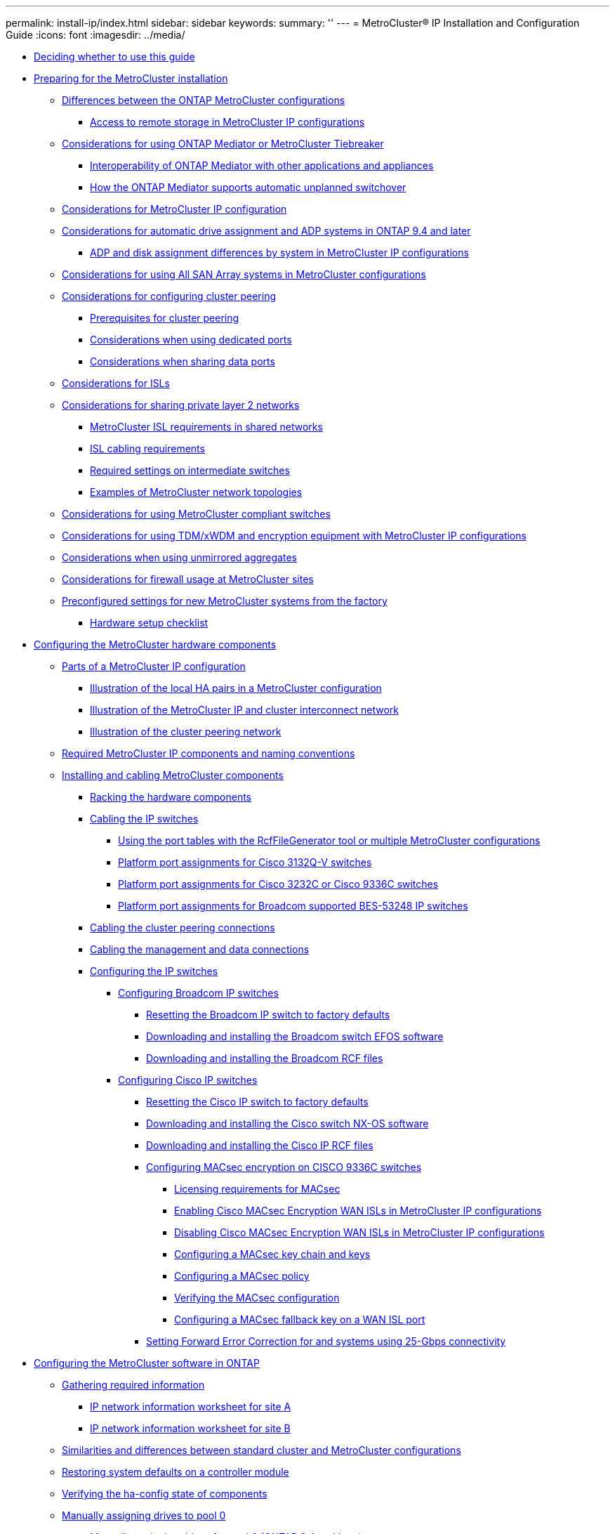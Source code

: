 ---
permalink: install-ip/index.html
sidebar: sidebar
keywords: 
summary: ''
---
= MetroCluster® IP Installation and Configuration Guide
:icons: font
:imagesdir: ../media/

* xref:concept_deciding_whether_to_use_this_guide_metrocluster_ip_installation_and_configuration_guide.adoc[Deciding whether to use this guide]
* link:concept_preparing_for_the_metrocluster_installation.md#concept_preparing_for_the_metrocluster_installation[Preparing for the MetroCluster installation]
 ** link:concept_preparing_for_the_metrocluster_installation.md#concept_differences_between_the_ontap_metrocluster_configurations[Differences between the ONTAP MetroCluster configurations]
  *** link:concept_preparing_for_the_metrocluster_installation.md#concept_access_to_remote_storage_in_metrocluster_ip_configurations[Access to remote storage in MetroCluster IP configurations]
 ** link:concept_preparing_for_the_metrocluster_installation.md#concept_considerations_for_using_ontap_mediator_or_metrocluster_tiebreaker[Considerations for using ONTAP Mediator or MetroCluster Tiebreaker]
  *** link:concept_preparing_for_the_metrocluster_installation.md#concept_ontap_mediator_and_third_party_appliances_and_applications[Interoperability of ONTAP Mediator with other applications and appliances]
  *** link:concept_preparing_for_the_metrocluster_installation.md#concept_how_the_ontap_mediator_supports_automatic_unplanned_switchover[How the ONTAP Mediator supports automatic unplanned switchover]
 ** link:concept_preparing_for_the_metrocluster_installation.md#concept_considerations_for_metrocluster_ip_addresses_and_configuration_mcc_ip[Considerations for MetroCluster IP configuration]
 ** link:concept_preparing_for_the_metrocluster_installation.md#concept_considerations_for_automatic_drive_assignment_and_adp_systems_in_ontap_9_4_and_later[Considerations for automatic drive assignment and ADP systems in ONTAP 9.4 and later]
  *** link:concept_preparing_for_the_metrocluster_installation.md#concept_adp_and_disk_assignment_differences_by_platform_model[ADP and disk assignment differences by system in MetroCluster IP configurations]
 ** link:concept_preparing_for_the_metrocluster_installation.md#concept_considerations_for_using_all_san_array_systems_in_metrocluster_configurations[Considerations for using All SAN Array systems in MetroCluster configurations]
 ** link:concept_preparing_for_the_metrocluster_installation.md#concept_considerations_for_configuring_cluster_peering[Considerations for configuring cluster peering]
  *** link:concept_preparing_for_the_metrocluster_installation.md#reference_prerequisites_for_cluster_peering[Prerequisites for cluster peering]
  *** link:concept_preparing_for_the_metrocluster_installation.md#concept_considerations_when_using_dedicated_ports[Considerations when using dedicated ports]
  *** link:concept_preparing_for_the_metrocluster_installation.md#concept_considerations_when_sharing_data_ports[Considerations when sharing data ports]
 ** link:concept_preparing_for_the_metrocluster_installation.md#reference_considerations_for_isls_mcc_ip[Considerations for ISLs]
 ** link:concept_preparing_for_the_metrocluster_installation.md#concept_considerations_for_sharing_private_layer_2_networks_mcc_ip[Considerations for sharing private layer 2 networks]
  *** link:concept_preparing_for_the_metrocluster_installation.md#concept_metrocluster_isl_requirements_in_shared_networks[MetroCluster ISL requirements in shared networks]
  *** link:concept_preparing_for_the_metrocluster_installation.md#concept_isl_cabling_requirements[ISL cabling requirements]
  *** link:concept_preparing_for_the_metrocluster_installation.md#concept_required_settings_on_intermediate_switches[Required settings on intermediate switches]
  *** link:concept_preparing_for_the_metrocluster_installation.md#concept_examples_of_metrocluster_network_topologies[Examples of MetroCluster network topologies]
 ** link:concept_preparing_for_the_metrocluster_installation.md#reference_considerations_for_using_metrocluster_compliant_switches[Considerations for using MetroCluster compliant switches]
 ** link:concept_preparing_for_the_metrocluster_installation.md#concept_considerations_for_using_tdm_xwdm_equipment_with_metrocluster_ip_configurations[Considerations for using TDM/xWDM and encryption equipment with MetroCluster IP configurations]
 ** link:concept_preparing_for_the_metrocluster_installation.md#concept_considerations_when_using_unmirrored_aggregates[Considerations when using unmirrored aggregates]
 ** link:concept_preparing_for_the_metrocluster_installation.md#concept_considerations_for_firewall_usage_at_metrocluster_sites[Considerations for firewall usage at MetroCluster sites]
 ** link:concept_preparing_for_the_metrocluster_installation.md#concept_preconfigured_settings_for_new_metrocluster_systems_from_the_factory[Preconfigured settings for new MetroCluster systems from the factory]
  *** link:concept_preparing_for_the_metrocluster_installation.md#reference_hardware_setup_checklist[Hardware setup checklist]
* xref:task_configuring_the_metrocluster_hardware_components_mcc_ip.adoc[Configuring the MetroCluster hardware components]
 ** link:concept_parts_of_an_ip_metrocluster_configuration_mcc_ip.md#concept_parts_of_an_ip_metrocluster_configuration_mcc_ip[Parts of a MetroCluster IP configuration]
  *** link:concept_parts_of_an_ip_metrocluster_configuration_mcc_ip.md#concept_illustration_of_the_local_ha_pairs_in_a_metrocluster_configuration[Illustration of the local HA pairs in a MetroCluster configuration]
  *** link:concept_parts_of_an_ip_metrocluster_configuration_mcc_ip.md#concept_illustration_of_the_metrocluster_ip_and_cluster_network[Illustration of the MetroCluster IP and cluster interconnect network]
  *** link:concept_parts_of_an_ip_metrocluster_configuration_mcc_ip.md#concept_cluster_peering_network_metrocluster[Illustration of the cluster peering network]
 ** xref:concept_required_metrocluster_ip_components_and_naming_guidelines_mcc_ip.adoc[Required MetroCluster IP components and naming conventions]
 ** link:task_installing_and_cabling_the_metrocluster_components.md#task_installing_and_cabling_the_metrocluster_components[Installing and cabling MetroCluster components]
  *** link:task_installing_and_cabling_the_metrocluster_components.md#task_racking_the_hardware_components_mcc_fabric_and_ip[Racking the hardware components]
  *** link:task_installing_and_cabling_the_metrocluster_components.md#task_cabling_the_ip_switches_mcc_ip[Cabling the IP switches]
   **** link:task_installing_and_cabling_the_metrocluster_components.md#concept_using_the_port_tables_with_the_rcf_generator_or_multiple_metrocluster_configurations[Using the port tables with the RcfFileGenerator tool or multiple MetroCluster configurations]
   **** link:task_installing_and_cabling_the_metrocluster_components.md#reference_new_format_cisco_3132q_v_mcc_ip_port_assignments_for_aff_a800_aff_a320_aff_a700_or_fas9000_systems[Platform port assignments for Cisco 3132Q-V switches]
   **** link:task_installing_and_cabling_the_metrocluster_components.md#reference_new_format_mcc_ip_port_assignments_for_cisco_3232c_or_cisco_9336c_switches[Platform port assignments for Cisco 3232C or Cisco 9336C switches]
   **** link:task_installing_and_cabling_the_metrocluster_components.md#reference_new_format_bes_mcc_ip_port_usage_for_broadcom_supported_bes_53248_with_aff_a250_aff_a220_and_fas2750_systems[Platform port assignments for Broadcom supported BES-53248 IP switches]
  *** link:task_installing_and_cabling_the_metrocluster_components.md#task_cabling_the_cluster_peering_connections[Cabling the cluster peering connections]
  *** link:task_installing_and_cabling_the_metrocluster_components.md#task_cabling_the_management_and_data_connections[Cabling the management and data connections]
  *** link:task_installing_and_cabling_the_metrocluster_components.md#task_configuring_the_ip_switches_choice_topic[Configuring the IP switches]
   **** link:task_installing_and_cabling_the_metrocluster_components.md#task_configuring_broadcom_ip_switches_mcc_ip[Configuring Broadcom IP switches]
    ***** link:task_installing_and_cabling_the_metrocluster_components.md#task_resetting_the_broadcom_ip_switch_to_factory_defaults[Resetting the Broadcom IP switch to factory defaults]
    ***** link:task_installing_and_cabling_the_metrocluster_components.md#task_downloading_and_installing_the_switch_efos_software[Downloading and installing the Broadcom switch EFOS software]
    ***** link:task_installing_and_cabling_the_metrocluster_components.md#task_downloading_and_installing_the_broadcom_rcf_files[Downloading and installing the Broadcom RCF files]
   **** link:task_installing_and_cabling_the_metrocluster_components.md#task_configuring_cisco_ip_switches_mcc_ip[Configuring Cisco IP switches]
    ***** link:task_installing_and_cabling_the_metrocluster_components.md#task_resetting_the_cisco_ip_switch_to_factory_defaults[Resetting the Cisco IP switch to factory defaults]
    ***** link:task_installing_and_cabling_the_metrocluster_components.md#task_downloading_and_installing_the_cisco_ip_switch_software[Downloading and installing the Cisco switch NX-OS software]
    ***** link:task_installing_and_cabling_the_metrocluster_components.md#task_downloading_and_installing_the_cisco_ip_switch_rcf_files[Downloading and installing the Cisco IP RCF files]
    ***** link:task_installing_and_cabling_the_metrocluster_components.md#concept_configuring_macsec_encryption_on_cisco_9336c_switches[Configuring MACsec encryption on CISCO 9336C switches]
     ****** link:task_installing_and_cabling_the_metrocluster_components.md#concept_licensing_requirements_for_macsec[Licensing requirements for MACsec]
     ****** link:task_installing_and_cabling_the_metrocluster_components.md#task_enabling_cisco_macsec_encryption_wan_isls_in_metrocluster_ip_configurations[Enabling Cisco MACsec Encryption WAN ISLs in MetroCluster IP configurations]
     ****** link:task_installing_and_cabling_the_metrocluster_components.md#task_disabling_cisco_macsec_encryption_wan_isls_in_metrocluster_ip_configurations[Disabling Cisco MACsec Encryption WAN ISLs in MetroCluster IP configurations]
     ****** link:task_installing_and_cabling_the_metrocluster_components.md#task_configuring_a_macsec_keychain_and_keys[Configuring a MACsec key chain and keys]
     ****** link:task_installing_and_cabling_the_metrocluster_components.md#task_configuring_a_macsec_policy[Configuring a MACsec policy]
     ****** link:task_installing_and_cabling_the_metrocluster_components.md#task_verifying_the_macsec_configuration[Verifying the MACsec configuration]
     ****** link:task_installing_and_cabling_the_metrocluster_components.md#task_configuring_a_macsec_fallback_key_on_a_wan_isl_port[Configuring a MACsec fallback key on a WAN ISL port]
    ***** link:task_installing_and_cabling_the_metrocluster_components.md#task_setting_forward_error_correction_for_platforms_using_25_gbps_connectivity[Setting Forward Error Correction for and systems using 25-Gbps connectivity]
* link:concept_configuring_the_metrocluster_software_in_ontap.md#concept_configuring_the_metrocluster_software_in_ontap[Configuring the MetroCluster software in ONTAP]
 ** link:concept_configuring_the_metrocluster_software_in_ontap.md#task_gathering_required_information_mcc_s_w_setup[Gathering required information]
  *** link:concept_configuring_the_metrocluster_software_in_ontap.md#reference_ip_network_information_worksheet_for_site_a[IP network information worksheet for site A]
  *** link:concept_configuring_the_metrocluster_software_in_ontap.md#reference_ip_network_information_worksheet_for_site_b[IP network information worksheet for site B]
 ** link:concept_configuring_the_metrocluster_software_in_ontap.md#concept_similarities_and_differences_between_regular_cluster_and_metrocluster_configurations[Similarities and differences between standard cluster and MetroCluster configurations]
 ** link:concept_configuring_the_metrocluster_software_in_ontap.md#task_restoring_system_defaults_on_a_controller_module[Restoring system defaults on a controller module]
 ** link:concept_configuring_the_metrocluster_software_in_ontap.md#task_verifying_the_ha_config_state_of_components_mcc_ip[Verifying the ha-config state of components]
 ** link:concept_configuring_the_metrocluster_software_in_ontap.md#task_manually_assigning_drives_to_pool0_choice_topic_mcc_ip[Manually assigning drives to pool 0]
  *** link:concept_configuring_the_metrocluster_software_in_ontap.md#task_manually_assigning_drives_for_pool_0_ontap_9_4_and_later[Manually assigning drives for pool 0 (ONTAP 9.4 and later)]
  *** link:concept_configuring_the_metrocluster_software_in_ontap.md#task_manually_assigning_drives_for_pool_0_ontap_9_3[Manually assigning drives for pool 0 (ONTAP 9.3)]
 ** link:concept_configuring_the_metrocluster_software_in_ontap.md#task_setting_up_ontap_mcc_ip[Setting up ONTAP]
 ** link:concept_configuring_the_metrocluster_software_in_ontap.md#task_configuring_the_clusters_into_a_metrocluster_configuration[Configuring the clusters into a MetroCluster configuration]
  *** link:concept_configuring_the_metrocluster_software_in_ontap.md#task_disabling_automatic_disk_assignment_if_doing_manual_assignment[Disabling automatic drive assignment (if doing manual assignment in ONTAP 9.4)]
  *** link:concept_configuring_the_metrocluster_software_in_ontap.md#task_verifying_disk_assignment_of_pool_0_disks_mcc_ip[Verifying drive assignment of pool 0 drives]
  *** link:concept_configuring_the_metrocluster_software_in_ontap.md#task_peering_the_clusters_metrocluster[Peering the clusters]
   **** link:concept_configuring_the_metrocluster_software_in_ontap.md#task_configuring_intercluster_lifs[Configuring intercluster LIFs]
    ***** link:concept_configuring_the_metrocluster_software_in_ontap.md#task_configuring_intercluster_lifs_to_use_dedicated_intercluster_ports[Configuring intercluster LIFs on dedicated ports]
    ***** link:concept_configuring_the_metrocluster_software_in_ontap.md#task_configuring_intercluster_lifs_to_share_data_ports[Configuring intercluster LIFs on shared data ports]
   **** link:concept_configuring_the_metrocluster_software_in_ontap.md#task_creating_a_cluster_peer_relationship_ontap_9_3[Creating a cluster peer relationship]
  *** link:concept_configuring_the_metrocluster_software_in_ontap.md#task_creating_the_dr_group_mcc_ip[Creating the DR group]
  *** link:concept_configuring_the_metrocluster_software_in_ontap.md#task_configuring_and_connecting_the_metrocluster_ip_interfaces[Configuring and connecting the MetroCluster IP interfaces]
  *** link:concept_configuring_the_metrocluster_software_in_ontap.md#task_verifying_or_manually_performing_pool_1_drives_assignment_choice_topic_mcc_ip[Verifying or manually performing pool 1 drives assignment]
   **** link:concept_configuring_the_metrocluster_software_in_ontap.md#task_verifying_disk_assignment_for_pool1_disks_mcc_ip[Verifying disk assignment for pool 1 disks]
   **** link:concept_configuring_the_metrocluster_software_in_ontap.md#task_manually_assigning_disks_for_pool_1_ontap_9_4_or_later_mcc_ip[Manually assigning drives for pool 1 (ONTAP 9.4 or later)]
   **** link:concept_configuring_the_metrocluster_software_in_ontap.md#task_manually_assigning_disks_for_pool_1_ontap_9_3_mcc_ip[Manually assigning disks for pool 1 (ONTAP 9.3)]
  *** link:concept_configuring_the_metrocluster_software_in_ontap.md#task_enabling_automatic_disk_assignment_if_doing_manual_assignment[Enabling automatic drive assignment in ONTAP 9.4]
  *** link:concept_configuring_the_metrocluster_software_in_ontap.md#task_mirroring_the_root_aggregates_mcc[Mirroring the root aggregates]
  *** link:concept_configuring_the_metrocluster_software_in_ontap.md#task_creating_a_mirrored_data_aggregate_on_each_node_metrocluster[Creating a mirrored data aggregate on each node]
  *** link:concept_configuring_the_metrocluster_software_in_ontap.md#task_implementing_the_metrocluster_configuration_metrocluster_configure[Implementing the MetroCluster configuration]
  *** link:concept_configuring_the_metrocluster_software_in_ontap.md#task_creating_unmirrored_data_aggregates_metrocluster[Creating unmirrored data aggregates]
  *** link:concept_configuring_the_metrocluster_software_in_ontap.md#task_checking_the_metrocluster_configuration[Checking the MetroCluster configuration]
  *** link:concept_configuring_the_metrocluster_software_in_ontap.md#task_completing_ontap_configuration[Completing ONTAP configuration]
 ** link:concept_configuring_the_metrocluster_software_in_ontap.md#task_verifying_switchover_healing_and_switchback[Verifying switchover, healing, and switchback]
 ** link:concept_configuring_the_metrocluster_software_in_ontap.md#task_configuring_the_metrocluster_tiebreaker_or_ontap_mediator_software[Configuring the MetroCluster Tiebreaker or ONTAP Mediator software]
 ** link:concept_configuring_the_metrocluster_software_in_ontap.md#task_setting_the_destination_for_configuration_backup_files_metrocluster[Protecting configuration backup files]
* xref:concept_considerations_for_using_virtual_ip_and_border_gateway_protocol_with_a_metrocluster_configuration.adoc[Considerations for using virtual IP and Border Gateway Protocol with a MetroCluster configuration]
* link:concept_configuring_the_ontap_mediator_for_unplanned_automatic_switchover.md#concept_configuring_the_ontap_mediator_for_unplanned_automatic_switchover[Configuring the ONTAP Mediator service for unplanned automatic switchover]
 ** link:concept_configuring_the_ontap_mediator_for_unplanned_automatic_switchover.md#task_installing_and_configuring_the_ontap_mediator_software[Installing and configuring the ONTAP Mediator service]
  *** link:concept_configuring_the_ontap_mediator_for_unplanned_automatic_switchover.md#concept_network_requirements_for_using_mediator_in_a_metrocluster_configurations[Network requirements for using Mediator in a MetroCluster configuration]
  *** link:concept_configuring_the_ontap_mediator_for_unplanned_automatic_switchover.md#reference_firewall_requirements_for_ontap_mediator[Firewall requirements for ONTAP Mediator]
  *** link:concept_configuring_the_ontap_mediator_for_unplanned_automatic_switchover.md#concept_guidelines_for_upgrading_the_ontap_mediator[Guidelines for upgrading the ONTAP Mediator in a MetroCluster configuration]
  *** link:concept_configuring_the_ontap_mediator_for_unplanned_automatic_switchover.md#task_installing_or_upgrading_the_ontap_mediator_service[Installing or upgrading the ONTAP Mediator service]
  *** link:concept_configuring_the_ontap_mediator_for_unplanned_automatic_switchover.md#task_configuring_ontap_mediator_utility_with_a_metrocluster_ip_configuration[Configuring the ONTAP Mediator service from a MetroCluster IP configuration]
 ** link:concept_configuring_the_ontap_mediator_for_unplanned_automatic_switchover.md#task_connecting_a_metrocluster_configuration_to_a_different_ontap_mediator_instance[Connecting a MetroCluster configuration to a different ONTAP Mediator instance]
 ** link:concept_configuring_the_ontap_mediator_for_unplanned_automatic_switchover.md#task_changing_the_ontap_mediator_password[Changing the ONTAP Mediator password]
 ** link:concept_configuring_the_ontap_mediator_for_unplanned_automatic_switchover.md#task_changing_the_ontap_mediator_username[Changing the ONTAP Mediator user name]
 ** link:concept_configuring_the_ontap_mediator_for_unplanned_automatic_switchover.md#task_uninstalling_ontap_mediator_service[Uninstalling the ONTAP Mediator service]
* link:task_testing_the_metrocluster_configuration.md#task_testing_the_metrocluster_configuration[Testing the MetroCluster configuration]
 ** link:task_testing_the_metrocluster_configuration.md#task_verifying_negotiated_switchover[Verifying negotiated switchover]
 ** link:task_testing_the_metrocluster_configuration.md#task_verifying_healing_and_manual_switchback[Verifying healing and manual switchback]
 ** link:task_testing_the_metrocluster_configuration.md#task_verifying_operation_after_power_line_disruption[Verifying operation after power line disruption]
 ** link:task_testing_the_metrocluster_configuration.md#task_verifying_operation_after_loss_of_a_single_storage_shelf[Verifying operation after loss of a single storage shelf]
* xref:concept_considerations_when_removing_metrocluster_configurations.adoc[Considerations when removing MetroCluster configurations]
* link:concept_considerations_when_using_ontap_in_a_metrocluster_configuration.md#concept_considerations_when_using_ontap_in_a_metrocluster_configuration[Considerations when using ONTAP in a MetroCluster configuration]
 ** link:concept_considerations_when_using_ontap_in_a_metrocluster_configuration.md#concept_metrocluster_operations_in_ontap_system_manager[MetroCluster operations in ONTAP System Manager]
 ** link:concept_considerations_when_using_ontap_in_a_metrocluster_configuration.md#concept_flexcache_support_in_a_metrocluster_configuration[FlexCache support in a MetroCluster configuration]
 ** link:concept_considerations_when_using_ontap_in_a_metrocluster_configuration.md#concept_fabricpool_support_in_a_metrocluster_configuration[FabricPool support in MetroCluster configurations]
 ** link:concept_considerations_when_using_ontap_in_a_metrocluster_configuration.md#concept_flexgroup_support_in_a_metrocluster_configuration[FlexGroup support in MetroCluster configurations]
 ** link:concept_considerations_when_using_ontap_in_a_metrocluster_configuration.md#concept_job_schedules_in_a_metrocluster_configuration[Job schedules in a MetroCluster configuration]
 ** link:concept_considerations_when_using_ontap_in_a_metrocluster_configuration.md#concept_cluster_peering_to_a_third_cluster_from_the_metrocluster_sites[Cluster peering from the MetroCluster site to a third cluster]
 ** link:concept_considerations_when_using_ontap_in_a_metrocluster_configuration.md#concept_ldap_client_configuration_replication_in_a_metrocluster_configuration[LDAP client configuration replication in a MetroCluster configuration]
 ** link:concept_considerations_when_using_ontap_in_a_metrocluster_configuration.md#concept_networking_and_lif_creation_guidelines_for_metrocluster_configurations[Networking and LIF creation guidelines for MetroCluster configurations]
  *** link:concept_considerations_when_using_ontap_in_a_metrocluster_configuration.md#concept_ipspace_object_and_subnet_configuration_requirements[IPspace object replication and subnet configuration requirements]
  *** link:concept_considerations_when_using_ontap_in_a_metrocluster_configuration.md#concept_requirements_for_lif_creation_in_a_metrocluster_configuration[Requirements for LIF creation in a MetroCluster configuration]
  *** link:concept_considerations_when_using_ontap_in_a_metrocluster_configuration.md#concept_lif_replication_and_placement_requirements[LIF replication and placement requirements and issues]
  *** link:concept_considerations_when_using_ontap_in_a_metrocluster_configuration.md#concept_volume_creation_on_the_root_aggregate[Volume creation on a root aggregate]
 ** link:concept_considerations_when_using_ontap_in_a_metrocluster_configuration.md#concept_svm_disaster_recovery_in_a_metrocluster_configuration[SVM disaster recovery in a MetroCluster configuration]
  *** link:concept_considerations_when_using_ontap_in_a_metrocluster_configuration.md#concept_svm_resynchronization_at_a_disaster_recovery_site[SVM resynchronization at a disaster recovery site]
 ** link:concept_considerations_when_using_ontap_in_a_metrocluster_configuration.md#concept_output_for_storage_aggregate_plex_show_after_a_metrocluster_switchover[Output for the storage aggregate plex show command is indeterminate after a MetroCluster switchover]
 ** link:concept_considerations_when_using_ontap_in_a_metrocluster_configuration.md#task_modifying_volumes_to_set_nvfail_in_case_of_switchover[Modifying volumes to set the NVFAIL flag in case of switchover]
* xref:reference_where_to_find_additional_information_mccip_icg.adoc[Where to find additional information]
* xref:reference_copyright_and_trademark.adoc[Copyright, trademark, and machine translation]
 ** xref:reference_copyright.adoc[Copyright]
 ** xref:reference_trademark.adoc[Trademark]
 ** xref:generic_machine_translation_disclaimer.adoc[Machine translation]
